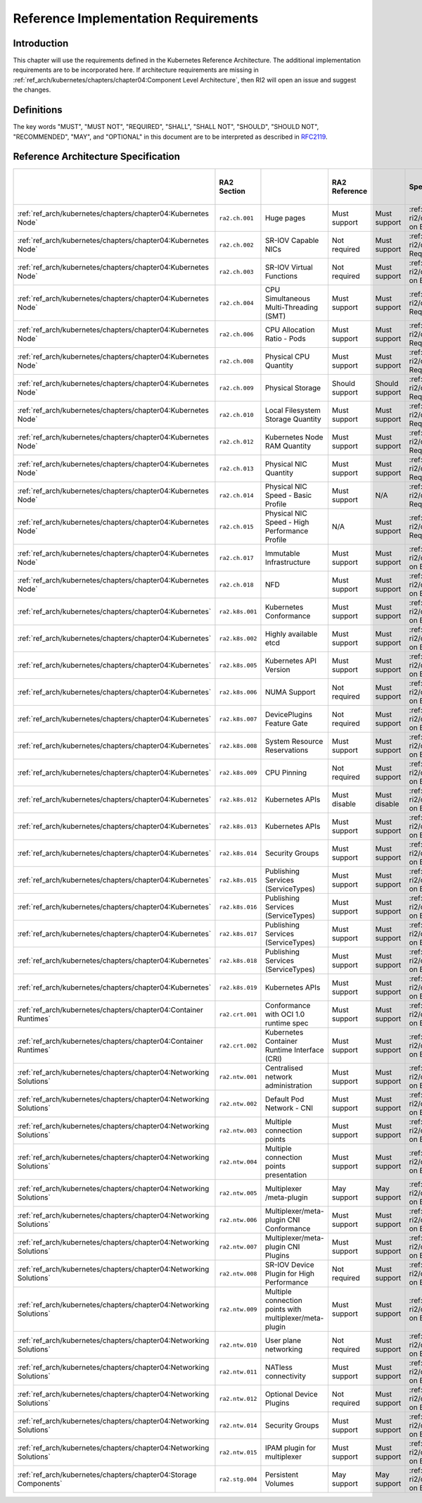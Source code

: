 Reference Implementation Requirements
=====================================

Introduction
------------

This chapter will use the requirements defined in the Kubernetes Reference Architecture.
The additional implementation requirements are to be incorporated here.
If architecture requirements are missing in :ref:`ref_arch/kubernetes/chapters/chapter04:Component Level Architecture`,
then RI2 will open an issue and suggest the changes.

Definitions
-----------

The key words "MUST", "MUST NOT", "REQUIRED", "SHALL", "SHALL NOT", "SHOULD",
"SHOULD NOT", "RECOMMENDED", "MAY", and "OPTIONAL" in this document are to be
interpreted as described in `RFC2119 <https://www.ietf.org/rfc/rfc2119.txt>`__.

Reference Architecture Specification
------------------------------------

+--------------------------------------------------------------------+-----------------+---------------------------------------------------------+----------------+----------------+--------------------------------------------------------------------------------------+-----+-----------------------+-----+-------------------+-----+------------------+
|                                                                    |   RA2 Section   |                                                         | RA2 Reference  |                |                                    Specification                                     |     | Requirement for Basic |     | Requirement for   |     | RI2 Traceability |
|                                                                    |                 |                                                         |                |                |                                                                                      |     | Profile               |     | High Performance  |     |                  |
|                                                                    |                 |                                                         |                |                |                                                                                      |     |                       |     | Profile           |     |                  |
+====================================================================+=================+=========================================================+================+================+======================================================================================+=====+=======================+=====+===================+=====+==================+
| :ref:`ref_arch/kubernetes/chapters/chapter04:Kubernetes Node`      | ``ra2.ch.001``  | Huge pages                                              | Must support   | Must support   | :ref:`ref_impl/cntt-ri2/chapters/chapter04:Installation on Bare Metal Infratructure` |     |                       |     |                   |     |                  |
+--------------------------------------------------------------------+-----------------+---------------------------------------------------------+----------------+----------------+--------------------------------------------------------------------------------------+-----+-----------------------+-----+-------------------+-----+------------------+
| :ref:`ref_arch/kubernetes/chapters/chapter04:Kubernetes Node`      | ``ra2.ch.002``  | SR-IOV Capable NICs                                     | Not required   | Must support   | :ref:`ref_impl/cntt-ri2/chapters/chapter03:Infrastructure Requirements`              |     |                       |     |                   |     |                  |
+--------------------------------------------------------------------+-----------------+---------------------------------------------------------+----------------+----------------+--------------------------------------------------------------------------------------+-----+-----------------------+-----+-------------------+-----+------------------+
| :ref:`ref_arch/kubernetes/chapters/chapter04:Kubernetes Node`      | ``ra2.ch.003``  | SR-IOV Virtual Functions                                | Not required   | Must support   | :ref:`ref_impl/cntt-ri2/chapters/chapter04:Installation on Bare Metal Infratructure` |     |                       |     |                   |     |                  |
+--------------------------------------------------------------------+-----------------+---------------------------------------------------------+----------------+----------------+--------------------------------------------------------------------------------------+-----+-----------------------+-----+-------------------+-----+------------------+
| :ref:`ref_arch/kubernetes/chapters/chapter04:Kubernetes Node`      | ``ra2.ch.004``  | CPU Simultaneous Multi-Threading (SMT)                  | Must support   | Must support   | :ref:`ref_impl/cntt-ri2/chapters/chapter03:Infrastructure Requirements`              |     |                       |     |                   |     |                  |
+--------------------------------------------------------------------+-----------------+---------------------------------------------------------+----------------+----------------+--------------------------------------------------------------------------------------+-----+-----------------------+-----+-------------------+-----+------------------+
| :ref:`ref_arch/kubernetes/chapters/chapter04:Kubernetes Node`      | ``ra2.ch.006``  | CPU Allocation Ratio - Pods                             | Must support   | Must support   | :ref:`ref_impl/cntt-ri2/chapters/chapter03:Infrastructure Requirements`              |     |                       |     |                   |     |                  |
+--------------------------------------------------------------------+-----------------+---------------------------------------------------------+----------------+----------------+--------------------------------------------------------------------------------------+-----+-----------------------+-----+-------------------+-----+------------------+
| :ref:`ref_arch/kubernetes/chapters/chapter04:Kubernetes Node`      | ``ra2.ch.008``  | Physical CPU Quantity                                   | Must support   | Must support   | :ref:`ref_impl/cntt-ri2/chapters/chapter03:Infrastructure Requirements`              |     |                       |     |                   |     |                  |
+--------------------------------------------------------------------+-----------------+---------------------------------------------------------+----------------+----------------+--------------------------------------------------------------------------------------+-----+-----------------------+-----+-------------------+-----+------------------+
| :ref:`ref_arch/kubernetes/chapters/chapter04:Kubernetes Node`      | ``ra2.ch.009``  | Physical Storage                                        | Should support | Should support | :ref:`ref_impl/cntt-ri2/chapters/chapter03:Infrastructure Requirements`              |     |                       |     |                   |     |                  |
+--------------------------------------------------------------------+-----------------+---------------------------------------------------------+----------------+----------------+--------------------------------------------------------------------------------------+-----+-----------------------+-----+-------------------+-----+------------------+
| :ref:`ref_arch/kubernetes/chapters/chapter04:Kubernetes Node`      | ``ra2.ch.010``  | Local Filesystem Storage Quantity                       | Must support   | Must support   | :ref:`ref_impl/cntt-ri2/chapters/chapter03:Infrastructure Requirements`              |     |                       |     |                   |     |                  |
+--------------------------------------------------------------------+-----------------+---------------------------------------------------------+----------------+----------------+--------------------------------------------------------------------------------------+-----+-----------------------+-----+-------------------+-----+------------------+
| :ref:`ref_arch/kubernetes/chapters/chapter04:Kubernetes Node`      | ``ra2.ch.012``  | Kubernetes Node RAM Quantity                            | Must support   | Must support   | :ref:`ref_impl/cntt-ri2/chapters/chapter03:Infrastructure Requirements`              |     |                       |     |                   |     |                  |
+--------------------------------------------------------------------+-----------------+---------------------------------------------------------+----------------+----------------+--------------------------------------------------------------------------------------+-----+-----------------------+-----+-------------------+-----+------------------+
| :ref:`ref_arch/kubernetes/chapters/chapter04:Kubernetes Node`      | ``ra2.ch.013``  | Physical NIC Quantity                                   | Must support   | Must support   | :ref:`ref_impl/cntt-ri2/chapters/chapter03:Infrastructure Requirements`              |     |                       |     |                   |     |                  |
+--------------------------------------------------------------------+-----------------+---------------------------------------------------------+----------------+----------------+--------------------------------------------------------------------------------------+-----+-----------------------+-----+-------------------+-----+------------------+
| :ref:`ref_arch/kubernetes/chapters/chapter04:Kubernetes Node`      | ``ra2.ch.014``  | Physical NIC Speed - Basic Profile                      | Must support   | N/A            | :ref:`ref_impl/cntt-ri2/chapters/chapter03:Infrastructure Requirements`              |     |                       |     |                   |     |                  |
+--------------------------------------------------------------------+-----------------+---------------------------------------------------------+----------------+----------------+--------------------------------------------------------------------------------------+-----+-----------------------+-----+-------------------+-----+------------------+
| :ref:`ref_arch/kubernetes/chapters/chapter04:Kubernetes Node`      | ``ra2.ch.015``  | Physical NIC Speed - High Performance Profile           | N/A            | Must support   | :ref:`ref_impl/cntt-ri2/chapters/chapter03:Infrastructure Requirements`              |     |                       |     |                   |     |                  |
+--------------------------------------------------------------------+-----------------+---------------------------------------------------------+----------------+----------------+--------------------------------------------------------------------------------------+-----+-----------------------+-----+-------------------+-----+------------------+
| :ref:`ref_arch/kubernetes/chapters/chapter04:Kubernetes Node`      | ``ra2.ch.017``  | Immutable Infrastructure                                | Must support   | Must support   | :ref:`ref_impl/cntt-ri2/chapters/chapter04:Installation on Bare Metal Infratructure` |     |                       |     |                   |     |                  |
+--------------------------------------------------------------------+-----------------+---------------------------------------------------------+----------------+----------------+--------------------------------------------------------------------------------------+-----+-----------------------+-----+-------------------+-----+------------------+
| :ref:`ref_arch/kubernetes/chapters/chapter04:Kubernetes Node`      | ``ra2.ch.018``  |  NFD                                                    | Must support   | Must support   | :ref:`ref_impl/cntt-ri2/chapters/chapter04:Installation on Bare Metal Infratructure` |     |                       |     |                   |     |                  |
+--------------------------------------------------------------------+-----------------+---------------------------------------------------------+----------------+----------------+--------------------------------------------------------------------------------------+-----+-----------------------+-----+-------------------+-----+------------------+
| :ref:`ref_arch/kubernetes/chapters/chapter04:Kubernetes`           | ``ra2.k8s.001`` | Kubernetes Conformance                                  | Must support   | Must support   | :ref:`ref_impl/cntt-ri2/chapters/chapter04:Installation on Bare Metal Infratructure` |     |                       |     |                   |     |                  |
+--------------------------------------------------------------------+-----------------+---------------------------------------------------------+----------------+----------------+--------------------------------------------------------------------------------------+-----+-----------------------+-----+-------------------+-----+------------------+
| :ref:`ref_arch/kubernetes/chapters/chapter04:Kubernetes`           | ``ra2.k8s.002`` | Highly available etcd                                   | Must support   | Must support   | :ref:`ref_impl/cntt-ri2/chapters/chapter04:Installation on Bare Metal Infratructure` |     |                       |     |                   |     |                  |
+--------------------------------------------------------------------+-----------------+---------------------------------------------------------+----------------+----------------+--------------------------------------------------------------------------------------+-----+-----------------------+-----+-------------------+-----+------------------+
| :ref:`ref_arch/kubernetes/chapters/chapter04:Kubernetes`           | ``ra2.k8s.005`` | Kubernetes API Version                                  | Must support   | Must support   | :ref:`ref_impl/cntt-ri2/chapters/chapter04:Installation on Bare Metal Infratructure` |     |                       |     |                   |     |                  |
+--------------------------------------------------------------------+-----------------+---------------------------------------------------------+----------------+----------------+--------------------------------------------------------------------------------------+-----+-----------------------+-----+-------------------+-----+------------------+
| :ref:`ref_arch/kubernetes/chapters/chapter04:Kubernetes`           | ``ra2.k8s.006`` | NUMA Support                                            | Not required   | Must support   | :ref:`ref_impl/cntt-ri2/chapters/chapter04:Installation on Bare Metal Infratructure` |     |                       |     |                   |     |                  |
+--------------------------------------------------------------------+-----------------+---------------------------------------------------------+----------------+----------------+--------------------------------------------------------------------------------------+-----+-----------------------+-----+-------------------+-----+------------------+
| :ref:`ref_arch/kubernetes/chapters/chapter04:Kubernetes`           | ``ra2.k8s.007`` | DevicePlugins Feature Gate                              | Not required   | Must support   | :ref:`ref_impl/cntt-ri2/chapters/chapter04:Installation on Bare Metal Infratructure` |     |                       |     |                   |     |                  |
+--------------------------------------------------------------------+-----------------+---------------------------------------------------------+----------------+----------------+--------------------------------------------------------------------------------------+-----+-----------------------+-----+-------------------+-----+------------------+
| :ref:`ref_arch/kubernetes/chapters/chapter04:Kubernetes`           | ``ra2.k8s.008`` | System Resource Reservations                            | Must support   | Must support   | :ref:`ref_impl/cntt-ri2/chapters/chapter04:Installation on Bare Metal Infratructure` |     |                       |     |                   |     |                  |
+--------------------------------------------------------------------+-----------------+---------------------------------------------------------+----------------+----------------+--------------------------------------------------------------------------------------+-----+-----------------------+-----+-------------------+-----+------------------+
| :ref:`ref_arch/kubernetes/chapters/chapter04:Kubernetes`           | ``ra2.k8s.009`` | CPU Pinning                                             | Not required   | Must support   | :ref:`ref_impl/cntt-ri2/chapters/chapter04:Installation on Bare Metal Infratructure` |     |                       |     |                   |     |                  |
+--------------------------------------------------------------------+-----------------+---------------------------------------------------------+----------------+----------------+--------------------------------------------------------------------------------------+-----+-----------------------+-----+-------------------+-----+------------------+
| :ref:`ref_arch/kubernetes/chapters/chapter04:Kubernetes`           | ``ra2.k8s.012`` | Kubernetes APIs                                         | Must disable   | Must disable   | :ref:`ref_impl/cntt-ri2/chapters/chapter04:Installation on Bare Metal Infratructure` |     |                       |     |                   |     |                  |
+--------------------------------------------------------------------+-----------------+---------------------------------------------------------+----------------+----------------+--------------------------------------------------------------------------------------+-----+-----------------------+-----+-------------------+-----+------------------+
| :ref:`ref_arch/kubernetes/chapters/chapter04:Kubernetes`           | ``ra2.k8s.013`` | Kubernetes APIs                                         | Must support   | Must support   | :ref:`ref_impl/cntt-ri2/chapters/chapter04:Installation on Bare Metal Infratructure` |     |                       |     |                   |     |                  |
+--------------------------------------------------------------------+-----------------+---------------------------------------------------------+----------------+----------------+--------------------------------------------------------------------------------------+-----+-----------------------+-----+-------------------+-----+------------------+
| :ref:`ref_arch/kubernetes/chapters/chapter04:Kubernetes`           | ``ra2.k8s.014`` | Security Groups                                         | Must support   | Must support   | :ref:`ref_impl/cntt-ri2/chapters/chapter04:Installation on Bare Metal Infratructure` |     |                       |     |                   |     |                  |
+--------------------------------------------------------------------+-----------------+---------------------------------------------------------+----------------+----------------+--------------------------------------------------------------------------------------+-----+-----------------------+-----+-------------------+-----+------------------+
| :ref:`ref_arch/kubernetes/chapters/chapter04:Kubernetes`           | ``ra2.k8s.015`` | Publishing Services (ServiceTypes)                      | Must support   | Must support   | :ref:`ref_impl/cntt-ri2/chapters/chapter04:Installation on Bare Metal Infratructure` |     |                       |     |                   |     |                  |
+--------------------------------------------------------------------+-----------------+---------------------------------------------------------+----------------+----------------+--------------------------------------------------------------------------------------+-----+-----------------------+-----+-------------------+-----+------------------+
| :ref:`ref_arch/kubernetes/chapters/chapter04:Kubernetes`           | ``ra2.k8s.016`` | Publishing Services (ServiceTypes)                      | Must support   | Must support   | :ref:`ref_impl/cntt-ri2/chapters/chapter04:Installation on Bare Metal Infratructure` |     |                       |     |                   |     |                  |
+--------------------------------------------------------------------+-----------------+---------------------------------------------------------+----------------+----------------+--------------------------------------------------------------------------------------+-----+-----------------------+-----+-------------------+-----+------------------+
| :ref:`ref_arch/kubernetes/chapters/chapter04:Kubernetes`           | ``ra2.k8s.017`` | Publishing Services (ServiceTypes)                      | Must support   | Must support   | :ref:`ref_impl/cntt-ri2/chapters/chapter04:Installation on Bare Metal Infratructure` |     |                       |     |                   |     |                  |
+--------------------------------------------------------------------+-----------------+---------------------------------------------------------+----------------+----------------+--------------------------------------------------------------------------------------+-----+-----------------------+-----+-------------------+-----+------------------+
| :ref:`ref_arch/kubernetes/chapters/chapter04:Kubernetes`           | ``ra2.k8s.018`` | Publishing Services (ServiceTypes)                      | Must support   | Must support   | :ref:`ref_impl/cntt-ri2/chapters/chapter04:Installation on Bare Metal Infratructure` |     |                       |     |                   |     |                  |
+--------------------------------------------------------------------+-----------------+---------------------------------------------------------+----------------+----------------+--------------------------------------------------------------------------------------+-----+-----------------------+-----+-------------------+-----+------------------+
| :ref:`ref_arch/kubernetes/chapters/chapter04:Kubernetes`           | ``ra2.k8s.019`` | Kubernetes APIs                                         | Must support   | Must support   | :ref:`ref_impl/cntt-ri2/chapters/chapter04:Installation on Bare Metal Infratructure` |     |                       |     |                   |     |                  |
+--------------------------------------------------------------------+-----------------+---------------------------------------------------------+----------------+----------------+--------------------------------------------------------------------------------------+-----+-----------------------+-----+-------------------+-----+------------------+
| :ref:`ref_arch/kubernetes/chapters/chapter04:Container Runtimes`   | ``ra2.crt.001`` | Conformance with OCI 1.0 runtime spec                   | Must support   | Must support   | :ref:`ref_impl/cntt-ri2/chapters/chapter04:Installation on Bare Metal Infratructure` |     |                       |     |                   |     |                  |
+--------------------------------------------------------------------+-----------------+---------------------------------------------------------+----------------+----------------+--------------------------------------------------------------------------------------+-----+-----------------------+-----+-------------------+-----+------------------+
| :ref:`ref_arch/kubernetes/chapters/chapter04:Container Runtimes`   | ``ra2.crt.002`` | Kubernetes Container Runtime Interface (CRI)            | Must support   | Must support   | :ref:`ref_impl/cntt-ri2/chapters/chapter04:Installation on Bare Metal Infratructure` |     |                       |     |                   |     |                  |
+--------------------------------------------------------------------+-----------------+---------------------------------------------------------+----------------+----------------+--------------------------------------------------------------------------------------+-----+-----------------------+-----+-------------------+-----+------------------+
| :ref:`ref_arch/kubernetes/chapters/chapter04:Networking Solutions` | ``ra2.ntw.001`` | Centralised network administration                      | Must support   | Must support   | :ref:`ref_impl/cntt-ri2/chapters/chapter04:Installation on Bare Metal Infratructure` |     |                       |     |                   |     |                  |
+--------------------------------------------------------------------+-----------------+---------------------------------------------------------+----------------+----------------+--------------------------------------------------------------------------------------+-----+-----------------------+-----+-------------------+-----+------------------+
| :ref:`ref_arch/kubernetes/chapters/chapter04:Networking Solutions` | ``ra2.ntw.002`` | Default Pod Network - CNI                               | Must support   | Must support   | :ref:`ref_impl/cntt-ri2/chapters/chapter04:Installation on Bare Metal Infratructure` |     |                       |     |                   |     |                  |
+--------------------------------------------------------------------+-----------------+---------------------------------------------------------+----------------+----------------+--------------------------------------------------------------------------------------+-----+-----------------------+-----+-------------------+-----+------------------+
| :ref:`ref_arch/kubernetes/chapters/chapter04:Networking Solutions` | ``ra2.ntw.003`` | Multiple connection points                              | Must support   | Must support   | :ref:`ref_impl/cntt-ri2/chapters/chapter04:Installation on Bare Metal Infratructure` |     |                       |     |                   |     |                  |
+--------------------------------------------------------------------+-----------------+---------------------------------------------------------+----------------+----------------+--------------------------------------------------------------------------------------+-----+-----------------------+-----+-------------------+-----+------------------+
| :ref:`ref_arch/kubernetes/chapters/chapter04:Networking Solutions` | ``ra2.ntw.004`` | Multiple connection points presentation                 | Must support   | Must support   | :ref:`ref_impl/cntt-ri2/chapters/chapter04:Installation on Bare Metal Infratructure` |     |                       |     |                   |     |                  |
+--------------------------------------------------------------------+-----------------+---------------------------------------------------------+----------------+----------------+--------------------------------------------------------------------------------------+-----+-----------------------+-----+-------------------+-----+------------------+
| :ref:`ref_arch/kubernetes/chapters/chapter04:Networking Solutions` | ``ra2.ntw.005`` | Multiplexer /meta-plugin                                | May support    | May support    | :ref:`ref_impl/cntt-ri2/chapters/chapter04:Installation on Bare Metal Infratructure` |     |                       |     |                   |     |                  |
+--------------------------------------------------------------------+-----------------+---------------------------------------------------------+----------------+----------------+--------------------------------------------------------------------------------------+-----+-----------------------+-----+-------------------+-----+------------------+
| :ref:`ref_arch/kubernetes/chapters/chapter04:Networking Solutions` | ``ra2.ntw.006`` | Multiplexer/meta-plugin CNI Conformance                 | Must support   | Must support   | :ref:`ref_impl/cntt-ri2/chapters/chapter04:Installation on Bare Metal Infratructure` |     |                       |     |                   |     |                  |
+--------------------------------------------------------------------+-----------------+---------------------------------------------------------+----------------+----------------+--------------------------------------------------------------------------------------+-----+-----------------------+-----+-------------------+-----+------------------+
| :ref:`ref_arch/kubernetes/chapters/chapter04:Networking Solutions` | ``ra2.ntw.007`` | Multiplexer/meta-plugin CNI Plugins                     | Must support   | Must support   | :ref:`ref_impl/cntt-ri2/chapters/chapter04:Installation on Bare Metal Infratructure` |     |                       |     |                   |     |                  |
+--------------------------------------------------------------------+-----------------+---------------------------------------------------------+----------------+----------------+--------------------------------------------------------------------------------------+-----+-----------------------+-----+-------------------+-----+------------------+
| :ref:`ref_arch/kubernetes/chapters/chapter04:Networking Solutions` | ``ra2.ntw.008`` | SR-IOV Device Plugin for High Performance               | Not required   | Must support   | :ref:`ref_impl/cntt-ri2/chapters/chapter04:Installation on Bare Metal Infratructure` |     |                       |     |                   |     |                  |
+--------------------------------------------------------------------+-----------------+---------------------------------------------------------+----------------+----------------+--------------------------------------------------------------------------------------+-----+-----------------------+-----+-------------------+-----+------------------+
| :ref:`ref_arch/kubernetes/chapters/chapter04:Networking Solutions` | ``ra2.ntw.009`` | Multiple connection points with multiplexer/meta-plugin | Must support   | Must support   | :ref:`ref_impl/cntt-ri2/chapters/chapter04:Installation on Bare Metal Infratructure` |     |                       |     |                   |     |                  |
+--------------------------------------------------------------------+-----------------+---------------------------------------------------------+----------------+----------------+--------------------------------------------------------------------------------------+-----+-----------------------+-----+-------------------+-----+------------------+
| :ref:`ref_arch/kubernetes/chapters/chapter04:Networking Solutions` | ``ra2.ntw.010`` | User plane networking                                   | Not required   | Must support   | :ref:`ref_impl/cntt-ri2/chapters/chapter04:Installation on Bare Metal Infratructure` |     |                       |     |                   |     |                  |
+--------------------------------------------------------------------+-----------------+---------------------------------------------------------+----------------+----------------+--------------------------------------------------------------------------------------+-----+-----------------------+-----+-------------------+-----+------------------+
| :ref:`ref_arch/kubernetes/chapters/chapter04:Networking Solutions` | ``ra2.ntw.011`` | NATless connectivity                                    | Must support   | Must support   | :ref:`ref_impl/cntt-ri2/chapters/chapter04:Installation on Bare Metal Infratructure` |     |                       |     |                   |     |                  |
+--------------------------------------------------------------------+-----------------+---------------------------------------------------------+----------------+----------------+--------------------------------------------------------------------------------------+-----+-----------------------+-----+-------------------+-----+------------------+
| :ref:`ref_arch/kubernetes/chapters/chapter04:Networking Solutions` | ``ra2.ntw.012`` | Optional Device Plugins                                 | Not required   | Must support   | :ref:`ref_impl/cntt-ri2/chapters/chapter04:Installation on Bare Metal Infratructure` |     |                       |     |                   |     |                  |
+--------------------------------------------------------------------+-----------------+---------------------------------------------------------+----------------+----------------+--------------------------------------------------------------------------------------+-----+-----------------------+-----+-------------------+-----+------------------+
| :ref:`ref_arch/kubernetes/chapters/chapter04:Networking Solutions` | ``ra2.ntw.014`` | Security Groups                                         | Must support   | Must support   | :ref:`ref_impl/cntt-ri2/chapters/chapter04:Installation on Bare Metal Infratructure` |     |                       |     |                   |     |                  |
+--------------------------------------------------------------------+-----------------+---------------------------------------------------------+----------------+----------------+--------------------------------------------------------------------------------------+-----+-----------------------+-----+-------------------+-----+------------------+
| :ref:`ref_arch/kubernetes/chapters/chapter04:Networking Solutions` | ``ra2.ntw.015`` | IPAM plugin for multiplexer                             | Must support   | Must support   | :ref:`ref_impl/cntt-ri2/chapters/chapter04:Installation on Bare Metal Infratructure` |     |                       |     |                   |     |                  |
+--------------------------------------------------------------------+-----------------+---------------------------------------------------------+----------------+----------------+--------------------------------------------------------------------------------------+-----+-----------------------+-----+-------------------+-----+------------------+
| :ref:`ref_arch/kubernetes/chapters/chapter04:Storage Components`   | ``ra2.stg.004`` | Persistent Volumes                                      | May support    | May support    | :ref:`ref_impl/cntt-ri2/chapters/chapter04:Installation on Bare Metal Infratructure` |     |                       |     |                   |     |                  |
+--------------------------------------------------------------------+-----------------+---------------------------------------------------------+----------------+----------------+--------------------------------------------------------------------------------------+-----+-----------------------+-----+-------------------+-----+------------------+

